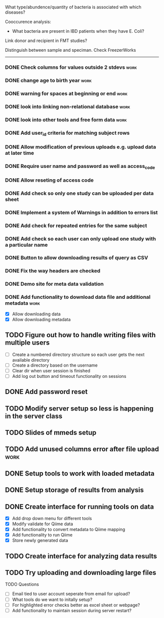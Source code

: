 What type/abundence/quantity of bacteria is associated with which diseases?

Cooccurence analysis:
    - What bacteria are present in IBD patients when they have E. Coli?

Link donor and recipient in FMT studies?

Distinguish between sample and speciman. Check FreezerWorks
-------------------------------------------------------

*** DONE Check columns for values outside 2 stdevs			     :work:
*** DONE change age to birth year						     :work:
*** DONE warning for spaces at beginning or end				     :work:
*** DONE look into linking non-relational database			     :work:
*** DONE look into other tools and free form data			     :work:
*** DONE Add user_id criteria for matching subject rows
*** DONE Allow modification of previous uploads e.g. upload data at later time
*** DONE Require user name and password as well as access_code
*** DONE Allow reseting of access code
*** DONE Add check so only one study can be uploaded per data sheet
*** DONE Implement a system of Warnings in addition to errors list
*** DONE Add check for repeated entries for the same subject
*** DONE Add check so each user can only upload one study with a particular name
*** DONE Button to allow downloading results of query as CSV
*** DONE Fix the way headers are checked
*** DONE Demo site for meta data validation
*** DONE Add functionality to download data file and additional metadata  :work:
   - [X] Allow downloading data
   - [X] Allow downloading metadata
** TODO Figure out how to handle writing files with multiple users
  - [ ] Create a numbered directory structure so each user gets the next
        available directory
  - [ ] Create a directory based on the username
  - [ ] Clear dir when user session is finished
  - [ ] Add log out button and timeout functionality on sessions
** DONE Add password reset
** TODO Modify server setup so less is happening in the server class
** TODO Slides of mmeds setup
** TODO Add unused columns error after file upload :work:
** DONE Setup tools to work with loaded metadata
** DONE Setup storage of results from analysis
** DONE Create interface for running tools on data
   - [X] Add drop down menu for different tools
   - [X] Modify validate for Qiime data
   - [X] Add functionality to convert metadata to Qiime mapping
   - [X] Add functionality to run Qiime
   - [X] Store newly generated data
** TODO Create interface for analyzing data results
** TODO Try uploading and downloading large files
**** TODO Questions
     - [ ] Email tied to user account seperate from email for upload?
     - [ ] What tools do we want to initally setup?
     - [ ] For highlighted error checks better as excel sheet or webpage?
     - [ ] Add functionality to maintain session during server restart?
